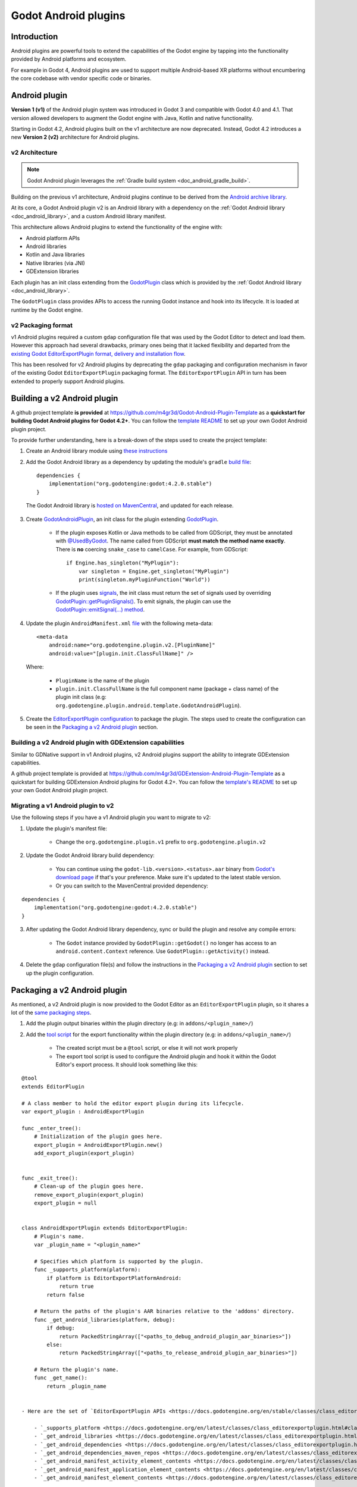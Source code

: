 .. _doc_android_plugin:

Godot Android plugins
=====================

Introduction
------------

Android plugins are powerful tools to extend the capabilities of the Godot engine
by tapping into the functionality provided by Android platforms and ecosystem.

For example in Godot 4, Android plugins are used to support multiple Android-based
XR platforms without encumbering the core codebase with vendor specific code or binaries.

Android plugin
--------------

**Version 1 (v1)** of the Android plugin system was introduced in Godot 3 and compatible with Godot 4.0 and 4.1.
That version allowed developers to augment the Godot engine with Java, Kotlin and native functionality.

Starting in Godot 4.2, Android plugins built on the v1 architecture are now deprecated.
Instead, Godot 4.2 introduces a new **Version 2 (v2)** architecture for Android plugins.

v2 Architecture
~~~~~~~~~~~~~~~

.. note::

    Godot Android plugin leverages the :ref:`Gradle build system <doc_android_gradle_build>`.


Building on the previous v1 architecture, Android plugins continue to be derived from the
`Android archive library <https://developer.android.com/studio/projects/android-library#aar-contents>`_.

At its core, a Godot Android plugin v2 is an Android library with a dependency on the :ref:`Godot Android library <doc_android_library>`,
and a custom Android library manifest.

This architecture allows Android plugins to extend the functionality of the engine with:

- Android platform APIs
- Android libraries
- Kotlin and Java libraries
- Native libraries (via JNI)
- GDExtension libraries

Each plugin has an init class extending from the `GodotPlugin <https://github.com/godotengine/godot/blob/0a7f75ec7b465604b6496c8f5f1d638aed250d6d/platform/android/java/lib/src/org/godotengine/godot/plugin/GodotPlugin.java#L80>`_ class
which is provided by the :ref:`Godot Android library <doc_android_library>`.

The ``GodotPlugin`` class provides APIs to access the running Godot instance and hook into its lifecycle. It is loaded at runtime by the Godot engine.

v2 Packaging format
~~~~~~~~~~~~~~~~~~~

v1 Android plugins required a custom ``gdap`` configuration file that was used by the Godot Editor to detect and load them.
However this approach had several drawbacks, primary ones being that it lacked flexibility and departed from the `existing
Godot EditorExportPlugin format, delivery and installation flow <https://docs.godotengine.org/en/stable/tutorials/plugins/editor/installing_plugins.html>`_.

This has been resolved for v2 Android plugins by deprecating the ``gdap`` packaging and configuration mechanism in favor of
the existing Godot ``EditorExportPlugin`` packaging format.
The ``EditorExportPlugin`` API in turn has been extended to properly support Android plugins.


Building a v2 Android plugin
----------------------------

A github project template **is provided** at https://github.com/m4gr3d/Godot-Android-Plugin-Template as a **quickstart for building
Godot Android plugins for Godot 4.2+**.
You can follow the `template README <https://github.com/m4gr3d/Godot-Android-Plugin-Template#readme>`_
to set up your own Godot Android plugin project.

To provide further understanding, here is a break-down of the steps used to create the project template:

1. Create an Android library module using `these instructions <https://developer.android.com/studio/projects/android-library>`_

2. Add the Godot Android library as a dependency by updating the module's ``gradle`` `build file <https://github.com/m4gr3d/Godot-Android-Plugin-Template/blob/main/plugin/build.gradle.kts#L42>`_::

      dependencies {
          implementation("org.godotengine:godot:4.2.0.stable")
      }

  The Godot Android library is `hosted on MavenCentral <https://central.sonatype.com/artifact/org.godotengine/godot>`_, and updated for each release.

3. Create `GodotAndroidPlugin <https://github.com/m4gr3d/Godot-Android-Plugin-Template/blob/a01286b4cb459133bf07b11dfabdfd3980268797/plugin/src/main/java/org/godotengine/plugin/android/template/GodotAndroidPlugin.kt#L10>`_, an init class for the plugin extending `GodotPlugin <https://github.com/godotengine/godot/blob/0a7f75ec7b465604b6496c8f5f1d638aed250d6d/platform/android/java/lib/src/org/godotengine/godot/plugin/GodotPlugin.java#L80>`_.

    - If the plugin exposes Kotlin or Java methods to be called from GDScript, they must be annotated with `@UsedByGodot <https://github.com/godotengine/godot/blob/0a7f75ec7b465604b6496c8f5f1d638aed250d6d/platform/android/java/lib/src/org/godotengine/godot/plugin/UsedByGodot.java#L45>`_. The name called from GDScript **must match the method name exactly**. There is **no** coercing ``snake_case`` to ``camelCase``. For example, from GDScript::

          if Engine.has_singleton("MyPlugin"):
              var singleton = Engine.get_singleton("MyPlugin")
              print(singleton.myPluginFunction("World"))

    - If the plugin uses `signals <https://docs.godotengine.org/en/stable/getting_started/step_by_step/signals.html>`_, the init class must return the set of signals used by overriding `GodotPlugin::getPluginSignals() <https://github.com/godotengine/godot/blob/fa3428ff25bc577d2a3433090478a6d615567056/platform/android/java/lib/src/org/godotengine/godot/plugin/GodotPlugin.java#L302>`_. To emit signals, the plugin can use the `GodotPlugin::emitSignal(...) method <https://github.com/godotengine/godot/blob/0a7f75ec7b465604b6496c8f5f1d638aed250d6d/platform/android/java/lib/src/org/godotengine/godot/plugin/GodotPlugin.java#L317>`_.

4. Update the plugin ``AndroidManifest.xml`` `file <https://github.com/m4gr3d/Godot-Android-Plugin-Template/blob/main/plugin/src/main/AndroidManifest.xml>`_ with the following meta-data::

        <meta-data
            android:name="org.godotengine.plugin.v2.[PluginName]"
            android:value="[plugin.init.ClassFullName]" />


  Where:

      - ``PluginName`` is the name of the plugin
      - ``plugin.init.ClassFullName`` is the full component name (package + class name) of the plugin init class (e.g: ``org.godotengine.plugin.android.template.GodotAndroidPlugin``).

5. Create the `EditorExportPlugin configuration <https://github.com/m4gr3d/Godot-Android-Plugin-Template/tree/main/plugin/export_scripts_template>`_ to package the plugin. The steps used to create the configuration can be seen in the `Packaging a v2 Android plugin`_ section.


Building a v2 Android plugin with GDExtension capabilities
~~~~~~~~~~~~~~~~~~~~~~~~~~~~~~~~~~~~~~~~~~~~~~~~~~~~~~~~~~

Similar to GDNative support in v1 Android plugins, v2 Android plugins support the ability to integrate GDExtension capabilities.

A github project template is provided at https://github.com/m4gr3d/GDExtension-Android-Plugin-Template as a quickstart for building
GDExtension Android plugins for Godot 4.2+.
You can follow the `template's README <https://github.com/m4gr3d/GDExtension-Android-Plugin-Template#readme>`_
to set up your own Godot Android plugin project.


Migrating a v1 Android plugin to v2
~~~~~~~~~~~~~~~~~~~~~~~~~~~~~~~~~~~

Use the following steps if you have a v1 Android plugin you want to migrate to v2:

1. Update the plugin's manifest file:

    - Change the ``org.godotengine.plugin.v1`` prefix to ``org.godotengine.plugin.v2``

2. Update the Godot Android library build dependency:

    - You can continue using the ``godot-lib.<version>.<status>.aar`` binary from `Godot's download page <https://godotengine.org/download>`_ if that's your preference. Make sure it's updated to the latest stable version.
    - Or you can switch to the MavenCentral provided dependency:

::

    dependencies {
        implementation("org.godotengine:godot:4.2.0.stable")
    }

3. After updating the Godot Android library dependency, sync or build the plugin and resolve any compile errors:

    - The ``Godot`` instance provided by ``GodotPlugin::getGodot()`` no longer has access to an ``android.content.Context`` reference. Use ``GodotPlugin::getActivity()`` instead.

4. Delete the ``gdap`` configuration file(s) and follow the instructions in the `Packaging a v2 Android plugin`_ section to set up the plugin configuration.

Packaging a v2 Android plugin
-----------------------------

As mentioned, a v2 Android plugin is now provided to the Godot Editor as an ``EditorExportPlugin`` plugin, so it shares a lot of the `same packaging steps <https://docs.godotengine.org/en/stable/tutorials/plugins/editor/making_plugins.html#creating-a-plugin>`_.

1. Add the plugin output binaries within the plugin directory (e.g: in ``addons/<plugin_name>/``)

2. Add the `tool script <https://docs.godotengine.org/en/stable/tutorials/plugins/editor/making_plugins.html#the-script-file>`_ for the export functionality within the plugin directory (e.g: in ``addons/<plugin_name>/``)

    - The created script must be a ``@tool`` script, or else it will not work properly
    - The export tool script is used to configure the Android plugin and hook it within the Godot Editor's export process. It should look something like this:

::

    @tool
    extends EditorPlugin

    # A class member to hold the editor export plugin during its lifecycle.
    var export_plugin : AndroidExportPlugin

    func _enter_tree():
        # Initialization of the plugin goes here.
        export_plugin = AndroidExportPlugin.new()
        add_export_plugin(export_plugin)


    func _exit_tree():
        # Clean-up of the plugin goes here.
        remove_export_plugin(export_plugin)
        export_plugin = null


    class AndroidExportPlugin extends EditorExportPlugin:
        # Plugin's name.
        var _plugin_name = "<plugin_name>"

        # Specifies which platform is supported by the plugin.
        func _supports_platform(platform):
            if platform is EditorExportPlatformAndroid:
                return true
            return false

        # Return the paths of the plugin's AAR binaries relative to the 'addons' directory.
        func _get_android_libraries(platform, debug):
            if debug:
                return PackedStringArray(["<paths_to_debug_android_plugin_aar_binaries>"])
            else:
                return PackedStringArray(["<paths_to_release_android_plugin_aar_binaries>"])

        # Return the plugin's name.
        func _get_name():
            return _plugin_name


    - Here are the set of `EditorExportPlugin APIs <https://docs.godotengine.org/en/stable/classes/class_editorexportplugin.html>`_ most relevant to use in this tool script:

        - `_supports_platform <https://docs.godotengine.org/en/latest/classes/class_editorexportplugin.html#class-editorexportplugin-method-supports-platform>`_: returns ``true`` if the plugin supports the given platform. For Android plugins, this must return ``true`` when ``platform`` is `EditorExportPlatformAndroid <https://docs.godotengine.org/en/stable/classes/class_editorexportplatformandroid.html>`_
        - `_get_android_libraries <https://docs.godotengine.org/en/latest/classes/class_editorexportplugin.html#class-editorexportplugin-method-get-android-libraries>`_: retrieve the local paths of the Android libraries binaries (AAR files) provided by the plugin
        - `_get_android_dependencies <https://docs.godotengine.org/en/latest/classes/class_editorexportplugin.html#class-editorexportplugin-method-get-android-dependencies>`_: retrieve the set of Android maven dependencies (e.g: `org.godot.example:my-plugin:0.0.0`) provided by the plugin
        - `_get_android_dependencies_maven_repos <https://docs.godotengine.org/en/latest/classes/class_editorexportplugin.html#class-editorexportplugin-method-get-android-dependencies-maven-repos>`_: retrieve the urls of the maven repos for the android dependencies provided by ``_get_android_dependencies``
        - `_get_android_manifest_activity_element_contents <https://docs.godotengine.org/en/latest/classes/class_editorexportplugin.html#class-editorexportplugin-method-get-android-manifest-activity-element-contents>`_: update the contents of the `<activity>` element in the generated Android manifest
        - `_get_android_manifest_application_element_contents <https://docs.godotengine.org/en/latest/classes/class_editorexportplugin.html#class-editorexportplugin-method-get-android-manifest-application-element-contents>`_: update the contents of the `<application>` element in the generated Android manifest
        - `_get_android_manifest_element_contents <https://docs.godotengine.org/en/latest/classes/class_editorexportplugin.html#class-editorexportplugin-method-get-android-manifest-element-contents>`_: update the contents of the `<manifest>` element in the generated Android manifest

        The ``_get_android_manifest_*`` methods allow the plugin to automatically provide changes
        to the app's manifest which are preserved when the Godot Editor is updated, resolving a long standing issue with v1 Android plugins.


3. Create a ``plugin.cfg``. This is an INI file with metadata about your plugin:

::

      [plugin]

      name="<plugin_name>"
      description="<plugin_description>"
      author="<plugin_author>"
      version="<plugin_version>"
      script="<relative_path_to_the_export_tool_script>"

For reference, here is the `folder structure for the Godot Android plugin project template <https://github.com/m4gr3d/Godot-Android-Plugin-Template/tree/main/plugin/export_scripts_template>`_.
At build time, the contents of the ``export_scripts_template`` directory as well as the generated plugin binaries are copied to the ``addons/<plugin_name>`` directory:

.. code-block:: none

    export_scripts_template/
    |
    +--export_plugin.gd         # export plugin tool script
    |
    +--plugin.cfg               # plugin INI file


Packaging a v2 Android plugin with GDExtension capabilities
~~~~~~~~~~~~~~~~~~~~~~~~~~~~~~~~~~~~~~~~~~~~~~~~~~~~~~~~~~~

For GDExtension, we follow the same steps as for `Packaging a v2 Android plugin`_ and add the `GDExtension config file <https://docs.godotengine.org/en/stable/tutorials/scripting/cpp/gdextension_cpp_example.html#using-the-gdextension-module>`_ in
the same location as ``plugin.cfg``.

For reference, here is the `folder structure for the GDExtension Android plugin project template <https://github.com/m4gr3d/GDExtension-Android-Plugin-Template/tree/main/plugin/export_scripts_template>`_.
At build time, the contents of the ``export_scripts_template`` directory as well as the generated plugin binaries are copied to the ``addons/<plugin_name>`` directory:

.. code-block:: none

    export_scripts_template/
    |
    +--export_plugin.gd         # export plugin tool script
    |
    +--plugin.cfg               # plugin INI file
    |
    +--plugin.gdextension       # GDExtension config file


Here is what the ``plugin.gdextension`` config file should look like:

::

    [configuration]

    entry_symbol = "plugin_library_init"
    compatibility_minimum = "4.2"
    android_aar_plugin = true

    [libraries]

    android.debug.arm64 = "res://addons/GDExtensionAndroidPluginTemplate/bin/debug/arm64-v8a/libGDExtensionAndroidPluginTemplate.so"
    android.release.arm64 = "res://addons/GDExtensionAndroidPluginTemplate/bin/release/arm64-v8a/libGDExtensionAndroidPluginTemplate.so"
    ...


Of note is the ``android_aar_plugin`` field that specifies this GDExtension module is provided as part of a v2 Android plugin.
During the export process, this will indicate to the Godot Editor that the GDExtension native shared libraries are exported by the Android plugin AAR binaries.

For GDExtension Android plugins, the plugin init class must override `GodotPlugin::getPluginGDExtensionLibrariesPaths() <https://github.com/godotengine/godot/blob/0a7f75ec7b465604b6496c8f5f1d638aed250d6d/platform/android/java/lib/src/org/godotengine/godot/plugin/GodotPlugin.java#L277>`_,
and return the paths to the bundled GDExtension libraries config files (``*.gdextension``).

The paths must be relative to the Android library's ``assets`` directory.
At runtime, the plugin will provide these paths to the Godot engine which will use them to load and initialize the bundled GDExtension libraries.

Using a v2 Android plugin
-------------------------

.. note::

    - Godot 4.2 or higher is required

    - v2 Android plugin requires the use of the `Gradle build process <https://docs.godotengine.org/en/stable/classes/class_editorexportplatformandroid.html#class-editorexportplatformandroid-property-gradle-build-use-gradle-build>`_.

    - The provided github project templates include demo Godot projects for quick testing.


1. Copy the plugin's output directory (``addons/<plugin_name>``) to the target Godot project's directory

2. Open the project in the Godot Editor; the Editor should detect the plugin

3. Navigate to ``Project`` -> ``Project Settings...`` -> ``Plugins``, and ensure the plugin is enabled

4. Install the Godot Android build template by clicking on ``Project`` -> ``Install Android Build Template...``

5. Navigate to ``Project`` -> ``Export...``

6. In the ``Export`` window, create an ``Android export preset``

7. In the ``Android export preset``, scroll to ``Gradle Build`` and set ``Use Gradle Build`` to ``true``

8. Update the project's scripts as needed to access the plugin's functionality. For example:

::

    if Engine.has_singleton("MyPlugin"):
            var singleton = Engine.get_singleton("MyPlugin")
            print(singleton.myPluginFunction("World"))

9. Connect an Android device to your machine and run the project on it


Using a v2 Android plugin as an Android library
~~~~~~~~~~~~~~~~~~~~~~~~~~~~~~~~~~~~~~~~~~~~~~~

Since they are also Android libraries, Godot v2 Android plugins can be stripped from their ``EditorExportPlugin`` packaging and provided as raw ``AAR`` binaries for use as libraries alongside the :ref:`Godot Android library <doc_android_library>` by Android apps.

If targeting this use-case, make sure to include additional instructions for how the ``AAR`` binaries should be included (e.g: custom additions to the Android app's manifest).

Reference implementations
-------------------------

- `Godot Android Plugins Samples <https://github.com/m4gr3d/Godot-Android-Samples/tree/master/plugins>`_
- `Godot Android Plugin Template <https://github.com/m4gr3d/Godot-Android-Plugin-Template>`_
- `GDExtension Android Plugin Template <https://github.com/m4gr3d/GDExtension-Android-Plugin-Template>`_
- `Godot OpenXR Loaders <https://github.com/GodotVR/godot_openxr_loaders>`_


Tips and Guidelines
-------------------

Simplify access to the exposed Java / Kotlin APIs
~~~~~~~~~~~~~~~~~~~~~~~~~~~~~~~~~~~~~~~~~~~~~~~~~

To make it easier to access the exposed Java / Kotlin APIs in the Godot Editor, it's recommended to
provide one (or multiple) gdscript wrapper class(es) for your plugin users to interface with.

For example:

::

    class_name PluginInterface extends Object

    ## Interface used to access the functionality provided by this plugin.

    var _plugin_name = "GDExtensionAndroidPluginTemplate"
    var _plugin_singleton

    func _init():
        if Engine.has_singleton(_plugin_name):
            _plugin_singleton = Engine.get_singleton(_plugin_name)
        else:
            printerr("Initialization error: unable to access the java logic")

    ## Print a 'Hello World' message to the logcat.
    func helloWorld():
        if _plugin_singleton:
            _plugin_singleton.helloWorld()
        else:
            printerr("Initialization error")

Support using the GDExtension functionality in the Godot Editor
~~~~~~~~~~~~~~~~~~~~~~~~~~~~~~~~~~~~~~~~~~~~~~~~~~~~~~~~~~~~~~~

If planning to use the GDExtension functionality in the Godot Editor, it is recommended that the
GDExtension's native binaries are compiled not just for Android, but also for the OS onto which
developers / users intend to run the Godot Editor. Not doing so may prevent developers /
users from writing code that accesses the plugin from within the Godot Editor.

This may involve creating dummy plugins for the host OS just so the API is published to the
editor. You can use the `godot-cpp-template <https://github.com/godotengine/godot-cpp-template>`__
github template for reference on how to do so.

Godot crashes upon load
~~~~~~~~~~~~~~~~~~~~~~~

.. UPDATE: Not supported yet. When more complex datatypes are supported,
.. update this section.

Check ``adb logcat`` for possible problems, then:

- Check that the methods exposed by the plugin used the following Java types: ``void``, ``boolean``, ``int``, ``float``, ``java.lang.String``, ``org.godotengine.godot.Dictionary``, ``int[]``, ``byte[]``, ``float[]``, ``java.lang.String[]``.
- More complex datatypes are not supported for now.
